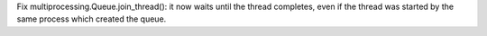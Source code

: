 Fix multiprocessing.Queue.join_thread(): it now waits until the thread
completes, even if the thread was started by the same process which created
the queue.

